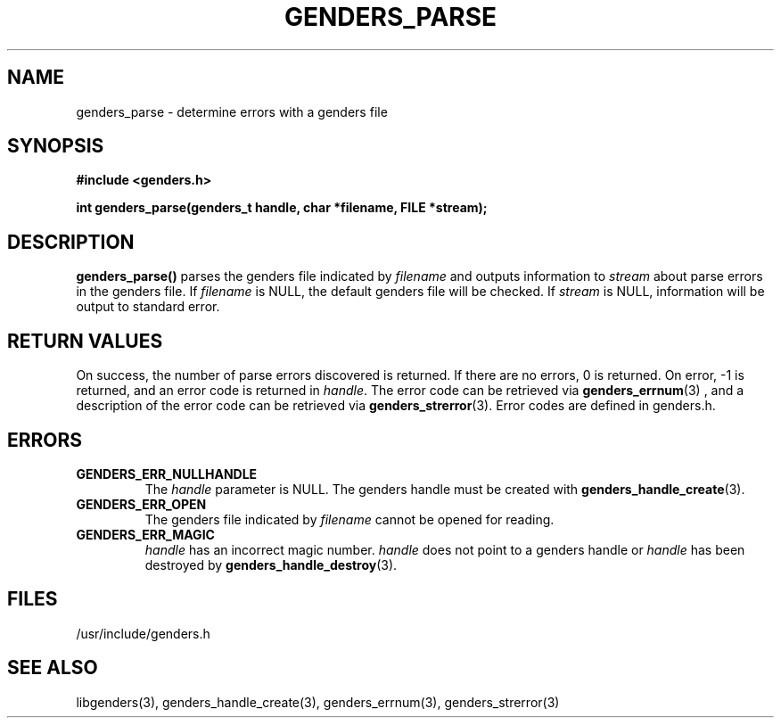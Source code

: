 \."#################################################################
\."$Id: genders_parse.3,v 1.2 2003-04-23 20:04:16 achu Exp $
\."by Albert Chu <chu11@llnl.gov>
\."#################################################################
.\"
.TH GENDERS_PARSE 3 "Release 1.1" "LLNL" "LIBGENDERS"
.SH NAME
genders_parse \- determine errors with a genders file
.SH SYNOPSIS 
.B #include <genders.h>
.sp
.BI "int genders_parse(genders_t handle, char *filename, FILE *stream);"
.br
.SH DESCRIPTION
\fBgenders_parse()\fR parses the genders file indicated by
\fIfilename\fR and outputs information to \fIstream\fR about parse 
errors in the genders file.  If \fIfilename\fR is NULL, the default genders
file will be checked.  If \fIstream\fR is NULL, information will be
output to standard error.
.br
.SH RETURN VALUES
On success, the number of parse errors discovered is returned.  If there
are no errors, 0 is returned.  On error, -1 is returned, and an error code
is returned in \fIhandle\fR.  The error code can be retrieved
via
.BR genders_errnum (3)
, and a description of the error code can be retrieved via 
.BR genders_strerror (3).  
Error codes are defined in genders.h.
.br
.SH ERRORS
.TP
.B GENDERS_ERR_NULLHANDLE
The \fIhandle\fR parameter is NULL.  The genders handle must be created
with
.BR genders_handle_create (3).
.TP
.B GENDERS_ERR_OPEN
The genders file indicated by \fIfilename\fR cannot be opened for reading.
.TP
.B GENDERS_ERR_MAGIC 
\fIhandle\fR has an incorrect magic number.  \fIhandle\fR does not point to a genders
handle or \fIhandle\fR has been destroyed by 
.BR genders_handle_destroy (3).
.br
.SH FILES
/usr/include/genders.h
.SH SEE ALSO
libgenders(3), genders_handle_create(3), genders_errnum(3), genders_strerror(3)
